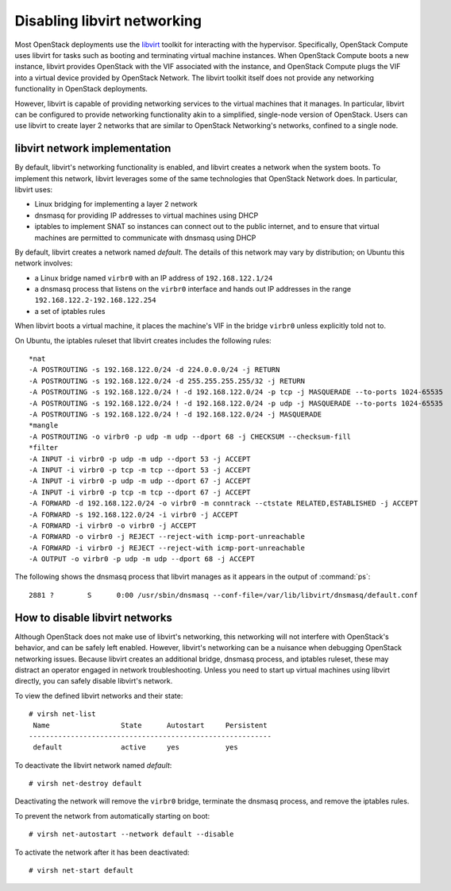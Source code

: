 ============================
Disabling libvirt networking
============================

Most OpenStack deployments use the libvirt_ toolkit for interacting with the
hypervisor. Specifically, OpenStack Compute uses libvirt for tasks such as
booting and terminating virtual machine instances. When OpenStack Compute boots
a new instance, libvirt provides OpenStack with the VIF associated with the
instance, and OpenStack Compute plugs the VIF into a virtual device provided by
OpenStack Network. The libvirt toolkit itself does not provide any networking
functionality in OpenStack deployments.

.. _libvirt: http://libvirt.org

However, libvirt is capable of providing networking services to the virtual
machines that it manages. In particular, libvirt can be configured to provide
networking functionality akin to a simplified, single-node version of
OpenStack. Users can use libvirt to create layer 2 networks that are similar to
OpenStack Networking's networks, confined to a single node.

libvirt network implementation
~~~~~~~~~~~~~~~~~~~~~~~~~~~~~~

By default, libvirt's networking functionality is enabled, and libvirt
creates a network when the system boots. To implement this network,
libvirt leverages some of the same technologies that OpenStack Network
does. In particular, libvirt uses:

* Linux bridging for implementing a layer 2 network
* dnsmasq for providing IP addresses to virtual machines using DHCP
* iptables to implement SNAT so instances can connect out to the public
  internet, and to ensure that virtual machines are permitted to communicate
  with dnsmasq using DHCP

By default, libvirt creates a network named *default*. The details of this
network may vary by distribution; on Ubuntu this network involves:

* a Linux bridge named ``virbr0`` with an IP address of ``192.168.122.1/24``
* a dnsmasq process that listens on the ``virbr0`` interface and hands out IP
  addresses in the range ``192.168.122.2-192.168.122.254``
* a set of iptables rules

When libvirt boots a virtual machine, it places the machine's VIF in the bridge
``virbr0`` unless explicitly told not to.

On Ubuntu, the iptables ruleset that libvirt creates includes the following
rules::

    *nat
    -A POSTROUTING -s 192.168.122.0/24 -d 224.0.0.0/24 -j RETURN
    -A POSTROUTING -s 192.168.122.0/24 -d 255.255.255.255/32 -j RETURN
    -A POSTROUTING -s 192.168.122.0/24 ! -d 192.168.122.0/24 -p tcp -j MASQUERADE --to-ports 1024-65535
    -A POSTROUTING -s 192.168.122.0/24 ! -d 192.168.122.0/24 -p udp -j MASQUERADE --to-ports 1024-65535
    -A POSTROUTING -s 192.168.122.0/24 ! -d 192.168.122.0/24 -j MASQUERADE
    *mangle
    -A POSTROUTING -o virbr0 -p udp -m udp --dport 68 -j CHECKSUM --checksum-fill
    *filter
    -A INPUT -i virbr0 -p udp -m udp --dport 53 -j ACCEPT
    -A INPUT -i virbr0 -p tcp -m tcp --dport 53 -j ACCEPT
    -A INPUT -i virbr0 -p udp -m udp --dport 67 -j ACCEPT
    -A INPUT -i virbr0 -p tcp -m tcp --dport 67 -j ACCEPT
    -A FORWARD -d 192.168.122.0/24 -o virbr0 -m conntrack --ctstate RELATED,ESTABLISHED -j ACCEPT
    -A FORWARD -s 192.168.122.0/24 -i virbr0 -j ACCEPT
    -A FORWARD -i virbr0 -o virbr0 -j ACCEPT
    -A FORWARD -o virbr0 -j REJECT --reject-with icmp-port-unreachable
    -A FORWARD -i virbr0 -j REJECT --reject-with icmp-port-unreachable
    -A OUTPUT -o virbr0 -p udp -m udp --dport 68 -j ACCEPT

The following shows the dnsmasq process that libvirt manages as it appears in
the output of :command:`ps`::

 2881 ?        S      0:00 /usr/sbin/dnsmasq --conf-file=/var/lib/libvirt/dnsmasq/default.conf

How to disable libvirt networks
~~~~~~~~~~~~~~~~~~~~~~~~~~~~~~~

Although OpenStack does not make use of libvirt's networking, this
networking will not interfere with OpenStack's behavior, and can be
safely left enabled. However, libvirt's networking can be a nuisance
when debugging OpenStack networking issues. Because libvirt creates an
additional bridge, dnsmasq process, and iptables ruleset, these may
distract an operator engaged in network troubleshooting.
Unless you need to start up virtual machines using libvirt directly, you can
safely disable libvirt's network.

To view the defined libvirt networks and their state::

    # virsh net-list
     Name                 State      Autostart     Persistent
    ----------------------------------------------------------
     default              active     yes           yes

To deactivate the libvirt network named *default*::

    # virsh net-destroy default

Deactivating the network will remove the ``virbr0`` bridge, terminate
the dnsmasq process, and remove the iptables rules.

To prevent the network from automatically starting on boot::

    # virsh net-autostart --network default --disable

To activate the network after it has been deactivated::

    # virsh net-start default

